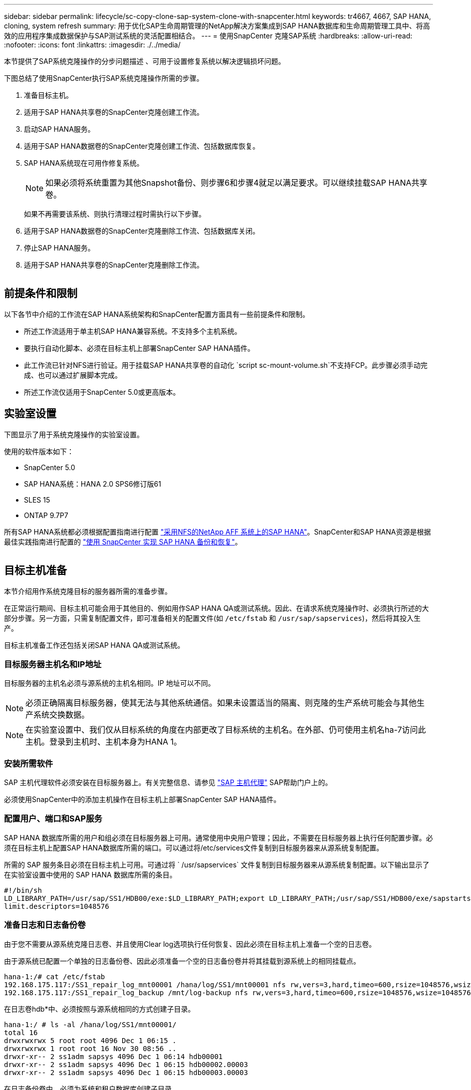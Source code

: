 ---
sidebar: sidebar 
permalink: lifecycle/sc-copy-clone-sap-system-clone-with-snapcenter.html 
keywords: tr4667, 4667, SAP HANA, cloning, system refresh 
summary: 用于优化SAP生命周期管理的NetApp解决方案集成到SAP HANA数据库和生命周期管理工具中、将高效的应用程序集成数据保护与SAP测试系统的灵活配置相结合。 
---
= 使用SnapCenter 克隆SAP系统
:hardbreaks:
:allow-uri-read: 
:nofooter: 
:icons: font
:linkattrs: 
:imagesdir: ./../media/


本节提供了SAP系统克隆操作的分步问题描述 、可用于设置修复系统以解决逻辑损坏问题。

下图总结了使用SnapCenter执行SAP系统克隆操作所需的步骤。

. 准备目标主机。
. 适用于SAP HANA共享卷的SnapCenter克隆创建工作流。
. 启动SAP HANA服务。
. 适用于SAP HANA数据卷的SnapCenter克隆创建工作流、包括数据库恢复。
. SAP HANA系统现在可用作修复系统。
+

NOTE: 如果必须将系统重置为其他Snapshot备份、则步骤6和步骤4就足以满足要求。可以继续挂载SAP HANA共享卷。

+
如果不再需要该系统、则执行清理过程时需执行以下步骤。

. 适用于SAP HANA数据卷的SnapCenter克隆删除工作流、包括数据库关闭。
. 停止SAP HANA服务。
. 适用于SAP HANA共享卷的SnapCenter克隆删除工作流。


image:sc-copy-clone-image9.png[""]



== 前提条件和限制

以下各节中介绍的工作流在SAP HANA系统架构和SnapCenter配置方面具有一些前提条件和限制。

* 所述工作流适用于单主机SAP HANA兼容系统。不支持多个主机系统。
* 要执行自动化脚本、必须在目标主机上部署SnapCenter SAP HANA插件。
* 此工作流已针对NFS进行验证。用于挂载SAP HANA共享卷的自动化 `script sc-mount-volume.sh`不支持FCP。此步骤必须手动完成、也可以通过扩展脚本完成。
* 所述工作流仅适用于SnapCenter 5.0或更高版本。




== 实验室设置

下图显示了用于系统克隆操作的实验室设置。

使用的软件版本如下：

* SnapCenter 5.0
* SAP HANA系统：HANA 2.0 SPS6修订版61
* SLES 15
* ONTAP 9.7P7


所有SAP HANA系统都必须根据配置指南进行配置 https://docs.netapp.com/us-en/netapp-solutions-sap/bp/saphana_aff_nfs_introduction.html["采用NFS的NetApp AFF 系统上的SAP HANA"]。SnapCenter和SAP HANA资源是根据最佳实践指南进行配置的 https://docs.netapp.com/us-en/netapp-solutions-sap/backup/saphana-br-scs-overview.html["使用 SnapCenter 实现 SAP HANA 备份和恢复"]。

image:sc-copy-clone-image41.png[""]



== 目标主机准备

本节介绍用作系统克隆目标的服务器所需的准备步骤。

在正常运行期间、目标主机可能会用于其他目的、例如用作SAP HANA QA或测试系统。因此、在请求系统克隆操作时、必须执行所述的大部分步骤。另一方面，只需复制配置文件，即可准备相关的配置文件(如 `/etc/fstab` 和 `/usr/sap/sapservices`)，然后将其投入生产。

目标主机准备工作还包括关闭SAP HANA QA或测试系统。



=== *目标服务器主机名和IP地址*

目标服务器的主机名必须与源系统的主机名相同。IP 地址可以不同。


NOTE: 必须正确隔离目标服务器，使其无法与其他系统通信。如果未设置适当的隔离、则克隆的生产系统可能会与其他生产系统交换数据。


NOTE: 在实验室设置中、我们仅从目标系统的角度在内部更改了目标系统的主机名。在外部、仍可使用主机名ha-7访问此主机。登录到主机时、主机本身为HANA 1。



=== *安装所需软件*

SAP 主机代理软件必须安装在目标服务器上。有关完整信息、请参见 https://help.sap.com/doc/saphelp_nw73ehp1/7.31.19/en-US/8b/92b1cf6d5f4a7eac40700295ea687f/content.htm?no_cache=true["SAP 主机代理"] SAP帮助门户上的。

必须使用SnapCenter中的添加主机操作在目标主机上部署SnapCenter SAP HANA插件。



=== *配置用户、端口和SAP服务*

SAP HANA 数据库所需的用户和组必须在目标服务器上可用。通常使用中央用户管理；因此，不需要在目标服务器上执行任何配置步骤。必须在目标主机上配置SAP HANA数据库所需的端口。可以通过将/etc/services文件复制到目标服务器来从源系统复制配置。

所需的 SAP 服务条目必须在目标主机上可用。可通过将 ` /usr/sapservices` 文件复制到目标服务器来从源系统复制配置。以下输出显示了在实验室设置中使用的 SAP HANA 数据库所需的条目。

....
#!/bin/sh
LD_LIBRARY_PATH=/usr/sap/SS1/HDB00/exe:$LD_LIBRARY_PATH;export LD_LIBRARY_PATH;/usr/sap/SS1/HDB00/exe/sapstartsrv pf=/usr/sap/SS1/SYS/profile/SS1_HDB00_hana-1 -D -u ss1adm
limit.descriptors=1048576
....


=== 准备日志和日志备份卷

由于您不需要从源系统克隆日志卷、并且使用Clear log选项执行任何恢复、因此必须在目标主机上准备一个空的日志卷。

由于源系统已配置一个单独的日志备份卷、因此必须准备一个空的日志备份卷并将其挂载到源系统上的相同挂载点。

....
hana-1:/# cat /etc/fstab
192.168.175.117:/SS1_repair_log_mnt00001 /hana/log/SS1/mnt00001 nfs rw,vers=3,hard,timeo=600,rsize=1048576,wsize=1048576,intr,noatime,nolock 0 0
192.168.175.117:/SS1_repair_log_backup /mnt/log-backup nfs rw,vers=3,hard,timeo=600,rsize=1048576,wsize=1048576,intr,noatime,nolock 0 0
....
在日志卷hdb*中、必须按照与源系统相同的方式创建子目录。

....
hana-1:/ # ls -al /hana/log/SS1/mnt00001/
total 16
drwxrwxrwx 5 root root 4096 Dec 1 06:15 .
drwxrwxrwx 1 root root 16 Nov 30 08:56 ..
drwxr-xr-- 2 ss1adm sapsys 4096 Dec 1 06:14 hdb00001
drwxr-xr-- 2 ss1adm sapsys 4096 Dec 1 06:15 hdb00002.00003
drwxr-xr-- 2 ss1adm sapsys 4096 Dec 1 06:15 hdb00003.00003
....
在日志备份卷中、必须为系统和租户数据库创建子目录。

....
hana-1:/ # ls -al /mnt/log-backup/
total 12
drwxr-xr-- 2 ss1adm sapsys 4096 Dec 1 04:48 .
drwxr-xr-- 2 ss1adm sapsys 4896 Dec 1 03:42 ..
drwxr-xr-- 2 ss1adm sapsys 4096 Dec 1 06:15 DB_SS1
drwxr-xr-- 2 ss1adm sapsys 4096 Dec 1 06:14 SYSTEMDB
....


=== *准备文件系统挂载*

您必须为数据和共享卷准备挂载点。

在本示例中，必须创建目录 `/hana/data/SS1/mnt00001`、 `/hana/shared` 和 `usr/sap/SS1` 。



=== *准备脚本执行*

您必须将应在目标系统上执行的脚本添加到SnapCenter允许的命令配置文件中。

....
hana-7:/opt/NetApp/snapcenter/scc/etc # cat /opt/NetApp/snapcenter/scc/etc/allowed_commands.config
command: mount
command: umount
command: /mnt/sapcc-share/SAP-System-Refresh/sc-system-refresh.sh
command: /mnt/sapcc-share/SAP-System-Refresh/sc-mount-volume.sh
hana-7:/opt/NetApp/snapcenter/scc/etc #
....


== 克隆HANA共享卷

. 从源系统SS1共享卷中选择一个Snapshot备份、然后单击克隆。


image:sc-copy-clone-image42.png[""]

. 选择已准备好目标修复系统的主机。NFS导出IP地址必须是目标主机的存储网络接口。作为目标SID、与源系统保持相同的SID。在我们的示例SS1中。


image:sc-copy-clone-image43.png[""]

. 使用所需的命令行选项输入挂载脚本。
+

NOTE: SAP HANA系统会使用一个卷作为 `/hana/shared` 和作为 `/usr/sap/SS1`，并按照配置指南中的建议在子目录中分隔 https://www.netapp.com/media/17238-tr4435.pdf["采用NFS的NetApp AFF 系统上的SAP HANA"]。该脚本 `sc-mount-volume.sh` 使用一个特殊的命令行选项对挂载路径支持此配置。如果挂载路径命令行选项等于usr－sap-and-shared，则该脚本会相应地将共享的子目录和usr－sap挂载到卷中。



image:sc-copy-clone-image44.png[""]

. SnapCenter 中的"作业详细信息"屏幕显示操作的进度。


image:sc-copy-clone-image45.png[""]

. sc-mount-volume.sh脚本的日志文件显示了为挂载操作执行的不同步骤。


....
20201201041441###hana-1###sc-mount-volume.sh: Adding entry in /etc/fstab.
20201201041441###hana-1###sc-mount-volume.sh: 192.168.175.117://SS1_shared_Clone_05132205140448713/usr-sap /usr/sap/SS1 nfs rw,vers=3,hard,timeo=600,rsize=1048576,wsize=1048576,intr,noatime,nolock 0 0
20201201041441###hana-1###sc-mount-volume.sh: Mounting volume: mount /usr/sap/SS1.
20201201041441###hana-1###sc-mount-volume.sh: 192.168.175.117:/SS1_shared_Clone_05132205140448713/shared /hana/shared nfs rw,vers=3,hard,timeo=600,rsize=1048576,wsize=1048576,intr,noatime,nolock 0 0
20201201041441###hana-1###sc-mount-volume.sh: Mounting volume: mount /hana/shared.
20201201041441###hana-1###sc-mount-volume.sh: usr-sap-and-shared mounted successfully.
20201201041441###hana-1###sc-mount-volume.sh: Change ownership to ss1adm.
....
. SnapCenter工作流完成后、目标主机上会挂载/usr/SAP/SS1和/HAA/shared文件系统。


....
hana-1:~ # df
Filesystem 1K-blocks Used Available Use% Mounted on
192.168.175.117:/SS1_repair_log_mnt00001 262144000 320 262143680 1% /hana/log/SS1/mnt00001
192.168.175.100:/sapcc_share 1020055552 53485568 966569984 6% /mnt/sapcc-share
192.168.175.117:/SS1_repair_log_backup 104857600 256 104857344 1% /mnt/log-backup
192.168.175.117:/SS1_shared_Clone_05132205140448713/usr-sap 262144064 10084608 252059456 4% /usr/sap/SS1
192.168.175.117:/SS1_shared_Clone_05132205140448713/shared 262144064 10084608 252059456 4% /hana/shared
....
. 在SnapCenter 中、可以看到克隆卷的新资源。


image:sc-copy-clone-image46.png[""]

. 现在、可以使用/HAA/Shared卷、从而启动SAP HANA服务。


....
hana-1:/mnt/sapcc-share/SAP-System-Refresh # systemctl start sapinit
....
. 此时将启动SAP Host Agent和sapstartsrv进程。


....
hana-1:/mnt/sapcc-share/SAP-System-Refresh # ps -ef |grep sap
root 12377 1 0 04:34 ? 00:00:00 /usr/sap/hostctrl/exe/saphostexec pf=/usr/sap/hostctrl/exe/host_profile
sapadm 12403 1 0 04:34 ? 00:00:00 /usr/lib/systemd/systemd --user
sapadm 12404 12403 0 04:34 ? 00:00:00 (sd-pam)
sapadm 12434 1 1 04:34 ? 00:00:00 /usr/sap/hostctrl/exe/sapstartsrv pf=/usr/sap/hostctrl/exe/host_profile -D
root 12485 12377 0 04:34 ? 00:00:00 /usr/sap/hostctrl/exe/saphostexec pf=/usr/sap/hostctrl/exe/host_profile
root 12486 12485 0 04:34 ? 00:00:00 /usr/sap/hostctrl/exe/saposcol -l -w60 pf=/usr/sap/hostctrl/exe/host_profile
ss1adm 12504 1 0 04:34 ? 00:00:00 /usr/sap/SS1/HDB00/exe/sapstartsrv pf=/usr/sap/SS1/SYS/profile/SS1_HDB00_hana-1 -D -u ss1adm
root 12582 12486 0 04:34 ? 00:00:00 /usr/sap/hostctrl/exe/saposcol -l -w60 pf=/usr/sap/hostctrl/exe/host_profile
root 12585 7613 0 04:34 pts/0 00:00:00 grep --color=auto sap
hana-1:/mnt/sapcc-share/SAP-System-Refresh #
....


== 克隆其他SAP应用程序服务

其他SAP应用程序服务的克隆方式与SAP HANA共享卷相同、如"克隆SAP HANA共享卷"一节所述。当然、SAP应用程序服务器所需的存储卷也必须使用SnapCenter进行保护。

您必须将所需的服务条目添加到/usr/sap/sapservices中、并且必须准备好端口、用户和文件系统挂载点(例如、/usr/sap/sid)。



== 克隆数据卷并恢复HANA数据库

. 从源系统SS1中选择SAP HANA Snapshot备份。


image:sc-copy-clone-image47.png[""]

. 选择已准备好目标修复系统的主机。NFS导出IP地址必须是目标主机的存储网络接口。作为目标SID、与源系统保持相同的SID。在我们的示例SS1中


image:sc-copy-clone-image48.png[""]

. 输入克隆后脚本以及所需的命令行选项。
+

NOTE: 用于恢复操作的脚本会将SAP HANA数据库恢复到Snapshot操作的时间点、而不会执行任何正向恢复。如果需要正向恢复到特定时间点、则必须手动执行恢复。手动前向恢复还要求目标主机可以使用源系统的日志备份。



image:sc-copy-clone-image23.png[""]

SnapCenter 中的作业详细信息屏幕将显示操作进度。

image:sc-copy-clone-image49.png[""]

该脚本的日志文件 `sc-system-refresh` 显示了为挂载和恢复操作执行的不同步骤。

....
20201201052124###hana-1###sc-system-refresh.sh: Recover system database.
20201201052124###hana-1###sc-system-refresh.sh: /usr/sap/SS1/HDB00/exe/Python/bin/python /usr/sap/SS1/HDB00/exe/python_support/recoverSys.py --command "RECOVER DATA USING SNAPSHOT CLEAR LOG"
20201201052156###hana-1###sc-system-refresh.sh: Wait until SAP HANA database is started ....
20201201052156###hana-1###sc-system-refresh.sh: Status: GRAY
20201201052206###hana-1###sc-system-refresh.sh: Status: GREEN
20201201052206###hana-1###sc-system-refresh.sh: SAP HANA database is started.
20201201052206###hana-1###sc-system-refresh.sh: Source system has a single tenant and tenant name is identical to source SID: SS1
20201201052206###hana-1###sc-system-refresh.sh: Target tenant will have the same name as target SID: SS1.
20201201052206###hana-1###sc-system-refresh.sh: Recover tenant database SS1.
20201201052206###hana-1###sc-system-refresh.sh: /usr/sap/SS1/SYS/exe/hdb/hdbsql -U SS1KEY RECOVER DATA FOR SS1 USING SNAPSHOT CLEAR LOG
0 rows affected (overall time 34.773885 sec; server time 34.772398 sec)
20201201052241###hana-1###sc-system-refresh.sh: Checking availability of Indexserver for tenant SS1.
20201201052241###hana-1###sc-system-refresh.sh: Recovery of tenant database SS1 succesfully finished.
20201201052241###hana-1###sc-system-refresh.sh: Status: GREEN
After the recovery operation, the HANA database is running and the data volume is mounted at the target host.
hana-1:/mnt/log-backup # df
Filesystem 1K-blocks Used Available Use% Mounted on
192.168.175.117:/SS1_repair_log_mnt00001 262144000 760320 261383680 1% /hana/log/SS1/mnt00001
192.168.175.100:/sapcc_share 1020055552 53486592 966568960 6% /mnt/sapcc-share
192.168.175.117:/SS1_repair_log_backup 104857600 512 104857088 1% /mnt/log-backup
192.168.175.117:/SS1_shared_Clone_05132205140448713/usr-sap 262144064 10090496 252053568 4% /usr/sap/SS1
192.168.175.117:/SS1_shared_Clone_05132205140448713/shared 262144064 10090496 252053568 4% /hana/shared
192.168.175.117:/SS1_data_mnt00001_Clone_0421220520054605 262144064 3732864 258411200 2% /hana/data/SS1/mnt00001
....
SAP HANA系统现已推出、可用作修复系统等。
